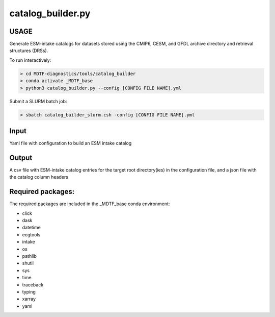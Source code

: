 .. _ref-catalog-builder:

catalog_builder.py
=====================

USAGE
-----
Generate ESM-intake catalogs for datasets stored using the CMIP6, CESM, and GFDL
archive directory and retrieval structures (DRSs).

To run interactively:

.. code-block:: shell

    > cd MDTF-diagnostics/tools/catalog_builder
    > conda activate _MDTF_base
    > python3 catalog_builder.py --config [CONFIG FILE NAME].yml

Submit a SLURM batch job:

.. code-block:: shell

    > sbatch catalog_builder_slurm.csh -config [CONFIG FILE NAME].yml

Input
-----
Yaml file with configuration to build an ESM intake catalog

Output
------
A csv file with ESM-intake catalog entries for the target
root directory(ies) in the configuration file, and a json file
with the catalog column headers

Required packages:
------------------
The required packages are included in the _MDTF_base conda
environment:

- click
- dask
- datetime
- ecgtools
- intake
- os
- pathlib
- shutil
- sys
- time
- traceback
- typing
- xarray
- yaml
